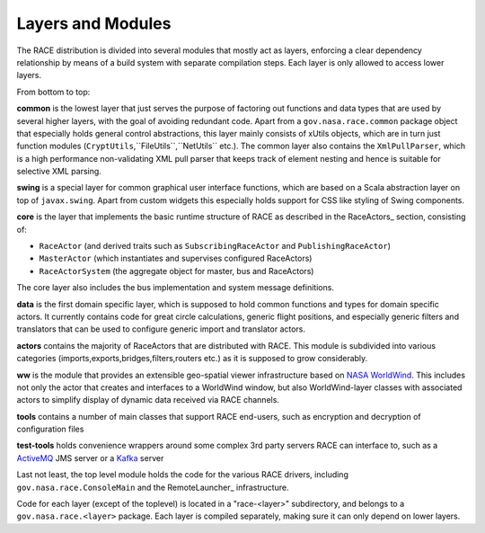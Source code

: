 Layers and Modules
==================
The RACE distribution is divided into several modules that mostly act as layers, enforcing a
clear dependency relationship by means of a build system with separate compilation steps. Each
layer is only allowed to access lower layers.

From bottom to top:

**common** is the lowest layer that just serves the purpose of factoring out functions and data
types that are used by several higher layers, with the goal of avoiding redundant code. Apart from a
``gov.nasa.race.common`` package object that especially holds general control abstractions, this
layer mainly consists of xUtils objects, which are in turn just function modules
(``CryptUtils``,``FileUtils``,``NetUtils`` etc.). The common layer also contains the
``XmlPullParser``, which is a high performance non-validating XML pull parser that keeps track
of element nesting and hence is suitable for selective XML parsing.

**swing** is a special layer for common graphical user interface functions, which are based on
a Scala abstraction layer on top of ``javax.swing``. Apart from custom widgets this especially
holds support for CSS like styling of Swing components.

**core** is the layer that implements the basic runtime structure of RACE as described in the
RaceActors_ section, consisting of:

- ``RaceActor`` (and derived traits such as ``SubscribingRaceActor`` and ``PublishingRaceActor``)
- ``MasterActor`` (which instantiates and supervises configured RaceActors)
- ``RaceActorSystem`` (the aggregate object for master, bus and RaceActors)

The core layer also includes the bus implementation and system message definitions.

**data** is the first domain specific layer, which is supposed to hold common functions and types
for domain specific actors. It currently contains code for great circle calculations, generic
flight positions, and especially generic filters and translators that can be used to configure
generic import and translator actors.

**actors** contains the majority of RaceActors that are distributed with RACE. This module is
subdivided into various categories (imports,exports,bridges,filters,routers etc.) as it is supposed
to grow considerably.

**ww** is the module that provides an extensible geo-spatial viewer infrastructure based on
`NASA WorldWind`_. This includes not only the actor that creates and interfaces to a WorldWind
window, but also WorldWind-layer classes with associated actors to simplify display
of dynamic data received via RACE channels.

**tools** contains a number of main classes that support RACE end-users, such as encryption and
decryption of configuration files

**test-tools** holds convenience wrappers around some complex 3rd party servers RACE can interface
to, such as a ActiveMQ_ JMS server or a Kafka_ server

Last not least, the top level module holds the code for the various RACE drivers, including
``gov.nasa.race.ConsoleMain`` and the RemoteLauncher_ infrastructure.

Code for each layer (except of the toplevel) is located in a "race-<layer>" subdirectory, and
belongs to a ``gov.nasa.race.<layer>`` package. Each layer is compiled separately, making sure
it can only depend on lower layers.


.. _NASA WorldWind: https://goworldwind.org/
.. _ActiveMQ: http://activemq.apache.org/
.. _Kafka: http://kafka.apache.org/